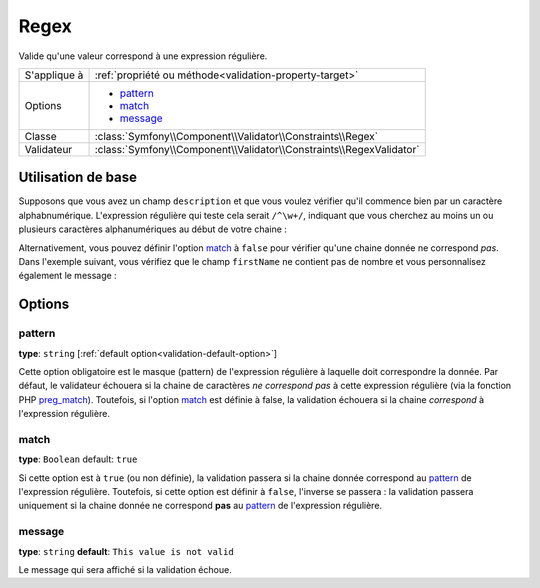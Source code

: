 Regex
=====

Valide qu'une valeur correspond à une expression régulière.

+----------------+-----------------------------------------------------------------------+
| S'applique à   | :ref:`propriété ou méthode<validation-property-target>`               |
+----------------+-----------------------------------------------------------------------+
| Options        | - `pattern`_                                                          |
|                | - `match`_                                                            |
|                | - `message`_                                                          |
+----------------+-----------------------------------------------------------------------+
| Classe         | :class:`Symfony\\Component\\Validator\\Constraints\\Regex`            |
+----------------+-----------------------------------------------------------------------+
| Validateur     | :class:`Symfony\\Component\\Validator\\Constraints\\RegexValidator`   |
+----------------+-----------------------------------------------------------------------+

Utilisation de base
-------------------

Supposons que vous avez un champ ``description`` et que vous voulez vérifier
qu'il commence bien par un caractère alphabnumérique. L'expression régulière
qui teste cela serait ``/^\w+/``, indiquant que vous cherchez au moins un ou
plusieurs caractères alphanumériques au début de votre chaine :

.. configuration-block::

    .. code-block:: yaml

        # src/Acme/BlogBundle/Resources/config/validation.yml
        Acme\BlogBundle\Entity\Author:
            properties:
                description:
                    - Regex: "/^\w+/"

    .. code-block:: php-annotations

        // src/Acme/BlogBundle/Entity/Author.php
        namespace Acme\BlogBundle\Entity;
        
        use Symfony\Component\Validator\Constraints as Assert;

        class Author
        {
            /**
             * @Assert\Regex("/^\w+/")
             */
            protected $description;
        }

Alternativement, vous pouvez définir l'option `match`_ à ``false`` pour
vérifier qu'une chaine donnée ne correspond *pas*. Dans l'exemple suivant,
vous vérifiez que le champ ``firstName`` ne contient pas de nombre et vous
personnalisez également le message :

.. configuration-block::

    .. code-block:: yaml

        # src/Acme/BlogBundle/Resources/config/validation.yml
        Acme\BlogBundle\Entity\Author:
            properties:
                firstName:
                    - Regex:
                        pattern: "/\d/"
                        match:   false
                        message: Votre nom ne peux pas contenir de nombre

    .. code-block:: php-annotations

        // src/Acme/BlogBundle/Entity/Author.php
        namespace Acme\BlogBundle\Entity;
        
        use Symfony\Component\Validator\Constraints as Assert;

        class Author
        {
            /**
             * @Assert\Regex(
             *     pattern="/\d/",
             *     match=false,
             *     message="Votre nom ne peux pas contenir de nombre"
             * )
             */
            protected $firstName;
        }

Options
-------

pattern
~~~~~~~

**type**: ``string`` [:ref:`default option<validation-default-option>`]

Cette option obligatoire est le masque (pattern) de l'expression régulière
à laquelle doit correspondre la donnée. Par défaut, le validateur échouera
si la chaine de caractères *ne correspond pas* à cette expression régulière
(via la fonction PHP `preg_match`_).
Toutefois, si l'option `match`_ est définie à false, la validation échouera
si la chaine *correspond* à l'expression régulière.

match
~~~~~

**type**: ``Boolean`` default: ``true``

Si cette option est à ``true`` (ou non définie), la validation passera si la chaine
donnée correspond au `pattern`_ de l'expression régulière. Toutefois, si cette option
est définir à ``false``, l'inverse se passera : la validation passera uniquement si
la chaine donnée ne correspond **pas** au `pattern`_ de l'expression régulière.

message
~~~~~~~

**type**: ``string`` **default**: ``This value is not valid``

Le message qui sera affiché si la validation échoue.

.. _`preg_match`: http://php.net/manual/fr/function.preg-match.php